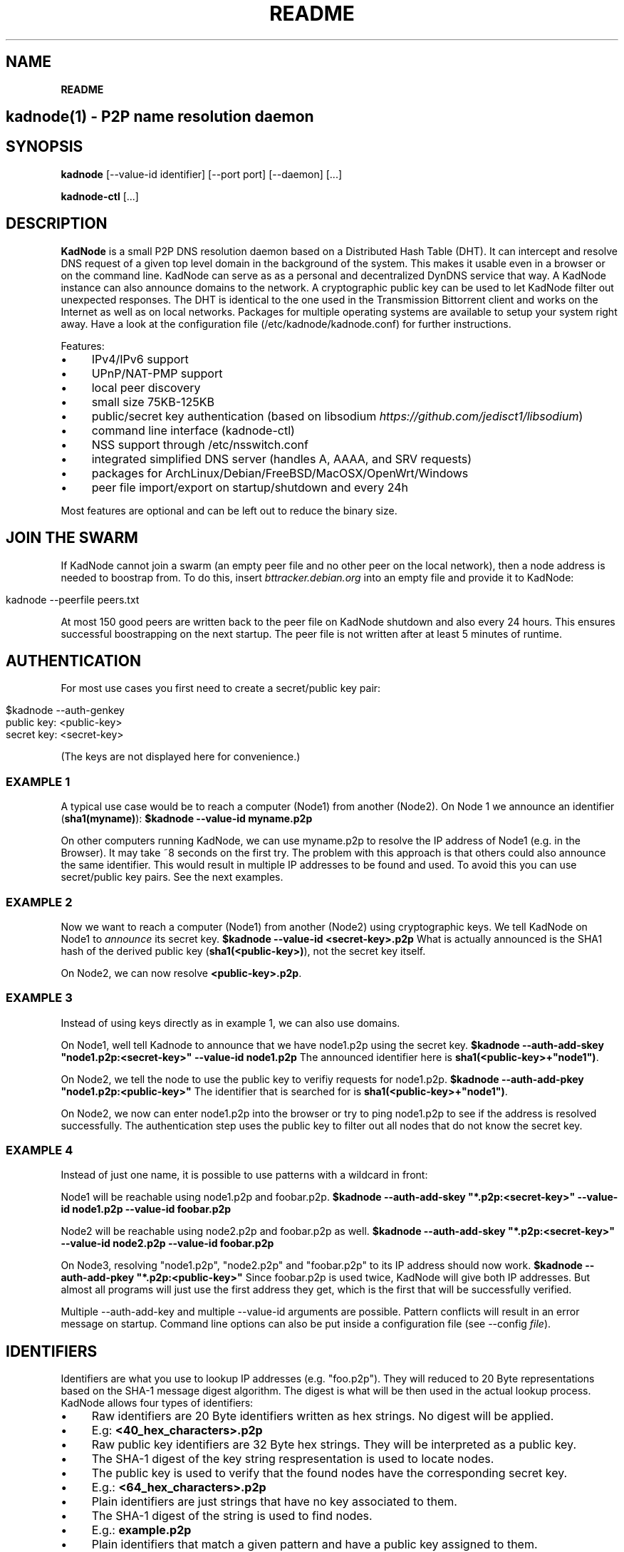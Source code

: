 .\" generated with Ronn/v0.7.3
.\" http://github.com/rtomayko/ronn/tree/0.7.3
.
.TH "README" "" "December 2014" "" ""
.
.SH "NAME"
\fBREADME\fR
.
.SH "kadnode(1) \- P2P name resolution daemon"
.
.SH "SYNOPSIS"
\fBkadnode\fR [\-\-value\-id identifier] [\-\-port port] [\-\-daemon] [\.\.\.]
.
.P
\fBkadnode\-ctl\fR [\.\.\.]
.
.SH "DESCRIPTION"
\fBKadNode\fR is a small P2P DNS resolution daemon based on a Distributed Hash Table (DHT)\. It can intercept and resolve DNS request of a given top level domain in the background of the system\. This makes it usable even in a browser or on the command line\. KadNode can serve as as a personal and decentralized DynDNS service that way\. A KadNode instance can also announce domains to the network\. A cryptographic public key can be used to let KadNode filter out unexpected responses\. The DHT is identical to the one used in the Transmission Bittorrent client and works on the Internet as well as on local networks\. Packages for multiple operating systems are available to setup your system right away\. Have a look at the configuration file (/etc/kadnode/kadnode\.conf) for further instructions\.
.
.P
Features:
.
.IP "\(bu" 4
IPv4/IPv6 support
.
.IP "\(bu" 4
UPnP/NAT\-PMP support
.
.IP "\(bu" 4
local peer discovery
.
.IP "\(bu" 4
small size 75KB\-125KB
.
.IP "\(bu" 4
public/secret key authentication (based on libsodium \fIhttps://github\.com/jedisct1/libsodium\fR)
.
.IP "\(bu" 4
command line interface (kadnode\-ctl)
.
.IP "\(bu" 4
NSS support through /etc/nsswitch\.conf
.
.IP "\(bu" 4
integrated simplified DNS server (handles A, AAAA, and SRV requests)
.
.IP "\(bu" 4
packages for ArchLinux/Debian/FreeBSD/MacOSX/OpenWrt/Windows
.
.IP "\(bu" 4
peer file import/export on startup/shutdown and every 24h
.
.IP "" 0
.
.P
Most features are optional and can be left out to reduce the binary size\.
.
.SH "JOIN THE SWARM"
If KadNode cannot join a swarm (an empty peer file and no other peer on the local network), then a node address is needed to boostrap from\. To do this, insert \fIbttracker\.debian\.org\fR into an empty file and provide it to KadNode:
.
.IP "" 4
.
.nf

kadnode \-\-peerfile peers\.txt
.
.fi
.
.IP "" 0
.
.P
At most 150 good peers are written back to the peer file on KadNode shutdown and also every 24 hours\. This ensures successful boostrapping on the next startup\. The peer file is not written after at least 5 minutes of runtime\.
.
.SH "AUTHENTICATION"
For most use cases you first need to create a secret/public key pair:
.
.IP "" 4
.
.nf

$kadnode \-\-auth\-genkey
public key: <public\-key>
secret key: <secret\-key>
.
.fi
.
.IP "" 0
.
.P
(The keys are not displayed here for convenience\.)
.
.SS "EXAMPLE 1"
A typical use case would be to reach a computer (Node1) from another (Node2)\. On Node 1 we announce an identifier (\fBsha1(myname)\fR): \fB$kadnode \-\-value\-id myname\.p2p\fR
.
.P
On other computers running KadNode, we can use myname\.p2p to resolve the IP address of Node1 (e\.g\. in the Browser)\. It may take ~8 seconds on the first try\. The problem with this approach is that others could also announce the same identifier\. This would result in multiple IP addresses to be found and used\. To avoid this you can use secret/public key pairs\. See the next examples\.
.
.SS "EXAMPLE 2"
Now we want to reach a computer (Node1) from another (Node2) using cryptographic keys\. We tell KadNode on Node1 to \fIannounce\fR its secret key\. \fB$kadnode \-\-value\-id <secret\-key>\.p2p\fR What is actually announced is the SHA1 hash of the derived public key (\fBsha1(<public\-key>)\fR), not the secret key itself\.
.
.P
On Node2, we can now resolve \fB<public\-key>\.p2p\fR\.
.
.SS "EXAMPLE 3"
Instead of using keys directly as in example 1, we can also use domains\.
.
.P
On Node1, well tell Kadnode to announce that we have node1\.p2p using the secret key\. \fB$kadnode \-\-auth\-add\-skey "node1\.p2p:<secret\-key>" \-\-value\-id node1\.p2p\fR The announced identifier here is \fBsha1(<public\-key>+"node1")\fR\.
.
.P
On Node2, we tell the node to use the public key to verifiy requests for node1\.p2p\. \fB$kadnode \-\-auth\-add\-pkey "node1\.p2p:<public\-key>"\fR The identifier that is searched for is \fBsha1(<public\-key>+"node1")\fR\.
.
.P
On Node2, we now can enter node1\.p2p into the browser or try to ping node1\.p2p to see if the address is resolved successfully\. The authentication step uses the public key to filter out all nodes that do not know the secret key\.
.
.SS "EXAMPLE 4"
Instead of just one name, it is possible to use patterns with a wildcard in front:
.
.P
Node1 will be reachable using node1\.p2p and foobar\.p2p\. \fB$kadnode \-\-auth\-add\-skey "*\.p2p:<secret\-key>" \-\-value\-id node1\.p2p \-\-value\-id foobar\.p2p\fR
.
.P
Node2 will be reachable using node2\.p2p and foobar\.p2p as well\. \fB$kadnode \-\-auth\-add\-skey "*\.p2p:<secret\-key>" \-\-value\-id node2\.p2p \-\-value\-id foobar\.p2p\fR
.
.P
On Node3, resolving "node1\.p2p", "node2\.p2p" and "foobar\.p2p" to its IP address should now work\. \fB$kadnode \-\-auth\-add\-pkey "*\.p2p:<public\-key>"\fR Since foobar\.p2p is used twice, KadNode will give both IP addresses\. But almost all programs will just use the first address they get, which is the first that will be successfully verified\.
.
.P
Multiple \-\-auth\-add\-key and multiple \-\-value\-id arguments are possible\. Pattern conflicts will result in an error message on startup\. Command line options can also be put inside a configuration file (see \-\-config \fIfile\fR)\.
.
.SH "IDENTIFIERS"
Identifiers are what you use to lookup IP addresses (e\.g\. "foo\.p2p")\. They will reduced to 20 Byte representations based on the SHA\-1 message digest algorithm\. The digest is what will be then used in the actual lookup process\. KadNode allows four types of identifiers:
.
.IP "\(bu" 4
Raw identifiers are 20 Byte identifiers written as hex strings\. No digest will be applied\.
.
.IP "\(bu" 4
E\.g: \fB<40_hex_characters>\.p2p\fR
.
.IP "" 0

.
.IP "\(bu" 4
Raw public key identifiers are 32 Byte hex strings\. They will be interpreted as a public key\.
.
.IP "\(bu" 4
The SHA\-1 digest of the key string respresentation is used to locate nodes\.
.
.IP "\(bu" 4
The public key is used to verify that the found nodes have the corresponding secret key\.
.
.IP "\(bu" 4
E\.g\.: \fB<64_hex_characters>\.p2p\fR
.
.IP "" 0

.
.IP "\(bu" 4
Plain identifiers are just strings that have no key associated to them\.
.
.IP "\(bu" 4
The SHA\-1 digest of the string is used to find nodes\.
.
.IP "\(bu" 4
E\.g\.: \fBexample\.p2p\fR
.
.IP "" 0

.
.IP "\(bu" 4
Plain identifiers that match a given pattern and have a public key assigned to them\.
.
.IP "\(bu" 4
The SHA\-1 digest of the string and public key is ued to find nodes\.
.
.IP "\(bu" 4
The public key is used to verify if the nodes found have the corresponding secret key\.
.
.IP "\(bu" 4
E\.g\.: \fBfoo\.p2p\fR
.
.IP "" 0

.
.IP "" 0
.
.P
All identifiers are converted to lowercase and are therefore case insensitive\. A "\.p2p" at the end of every identifier is ignored\. It is used to direct requests to KadNode\.
.
.SH "OPTIONS"
.
.IP "\(bu" 4
\fB\-\-node\-id\fR \fIid\fR
.
.br
Set the node identifier\. This option is rarely needed\.
.
.br
By default the node id is random\.
.
.IP "\(bu" 4
\fB\-\-value\-id\fR \fIid[:port]\fR
.
.br
Add a value identifier and optional port to be announced every 30 minutes\.
.
.br
The announcement will associate this nodes IP address with this identifier\.
.
.br
This option may occur multiple times\.
.
.IP "\(bu" 4
\fB\-\-peerfile\fR \fIfile\-path\fR
.
.br
Import peers for bootstrapping and write good peers
.
.br
to this file every 24 hours and on shutdown\.
.
.IP "\(bu" 4
\fB\-\-user\fR \fIname\fR
.
.br
Change the UUID after start\.
.
.IP "\(bu" 4
\fB\-\-port\fR \fIport\fR
.
.br
Bind the DHT to this port\.
.
.br
Default: 6881
.
.IP "\(bu" 4
\fB\-\-config\fR \fIfile\fR
.
.br
Provide a configuration file with one command line
.
.br
option on each line\. Comments start after \'#\'\.
.
.IP "\(bu" 4
\fB\-\-ifname\fR \fIinterface\fR
.
.br
Bind to this specific interface\.
.
.IP "\(bu" 4
\fB\-\-fwd\-disable\fR
.
.br
Disable UPnP/NAT\-PMP to forward router ports\.
.
.IP "\(bu" 4
\fB\-\-daemon\fR
.
.br
Run in background\.
.
.IP "\(bu" 4
\fB\-\-query\-tld\fR \fIdomain\fR
.
.br
Top level domain used to filter queries to be resolved by KadNode\. (Default: "\.p2p")
.
.IP "\(bu" 4
\fB\-\-verbosity\fR \fIlevel\fR
.
.br
Verbosity level: quiet, verbose or debug (Default: verbose)\.
.
.IP "\(bu" 4
\fB\-\-pidfile\fR \fIfile\-path\fR
.
.br
Write process pid to a file\.
.
.IP "\(bu" 4
\fB\-\-lpd\-addr\fR \fIaddress\fR
.
.br
Send LPD packets to this multicast address as long no peers were found\.
.
.br
Default: 239\.192\.202\.7:6771 / [ff08:ca:07::]:6771
.
.IP "\(bu" 4
\fB\-\-lpd\-disable\fR
.
.br
Disable Local Peer Discovery (LPD)\.
.
.IP "\(bu" 4
\fB\-\-cmd\-disable\-stdin\fR
.
.br
Disable the local control interface\.
.
.IP "\(bu" 4
\fB\-\-cmd\-port\fR \fIport\fR
.
.br
Bind the remote control interface to this local port (Default: 1700)\.
.
.IP "\(bu" 4
\fB\-\-dns\-port\fR \fIport\fR
.
.br
Bind the DNS server to this local port (Default: 5353)\.
.
.IP "\(bu" 4
\fB\-\-nss\-port\fR \fIport\fR
.
.br
Bind the "Name Service Switch" to this local port (Default: 4053)\.
.
.IP "\(bu" 4
\fB\-\-web\-port\fR \fIport\fR
.
.br
Bind the web server to this local port (Default: 8053)\.
.
.IP "\(bu" 4
\fB\-\-auth\-gen\-keys\fR
.
.br
Generate a secret/public key pair\.
.
.IP "\(bu" 4
\fB\-\-auth\-add\-pkey\fR [\fIpattern\fR:]\fIpublic\-key\fR
.
.br
Associate a public key with any value id that matches the pattern\.
.
.br
Used to verify that the other side has the secret key\.
.
.br
This option can occur multiple times\.
.
.IP "\(bu" 4
\fB\-\-auth\-add\-skey\fR [\fIpattern\fR:]\fIsecret\-key\fR
.
.br
Associate a secret key with any value id that matches the pattern\.
.
.br
Used to prove the ownership of the domain\.
.
.br
This option can occur multiple times\.
.
.IP "\(bu" 4
\fB\-\-mode\fR \fIprotocol\fR
.
.br
Enable IPv4 or IPv6 mode for the DHT (Default: ipv4)\.
.
.IP "\(bu" 4
\fB\-h\fR, \fB\-\-help\fR
.
.br
Print the list of accepted options\.
.
.IP "\(bu" 4
\fB\-v\fR, \fB\-\-version\fR
.
.br
Print program version and included features\.
.
.IP "" 0
.
.SH "kadnode\-ctl"
\fBkadnode\-ctl\fR allows to control KadNode from the command line\.
.
.IP "\(bu" 4
\fB\-p\fR \fIport\fR
.
.br
The port used to connect to the command line of a local KadNode instance (Default: 1700)\.
.
.IP "\(bu" 4
\fB\-h\fR
.
.br
Print this help\.
.
.IP "" 0
.
.SS "KadNode Console Commands"
.
.IP "\(bu" 4
\fBstatus\fR
.
.br
Print the node id, the number of known nodes / searches / stored hashes and more\.
.
.IP "\(bu" 4
\fBlookup\fR \fIquery\fR
.
.br
Lookup the IP addresses of all nodes that claim to satisfy the query\.
.
.br
The first call will start the search\.
.
.IP "\(bu" 4
\fBannounce\fR [\fIquery\fR[\fI:\fIport\fR\fR] [\fI\fIminutes\fR\fR]]
.
.br
Announce that this instance is associated with a query
.
.br
and an optional port\. The default port is random (but not equal 0)\.
.
.br
No \fIminutes\fR trigger a single announcement\. Negative \fIminutes\fR
.
.br
last for the entire runtime\. Otherwise the lifetime is set \fIminutes\fR into the future\.
.
.br
No arguments will announce all identifiers at once\.
.
.IP "\(bu" 4
\fBimport\fR \fIaddr\fR
.
.br
Send a ping to another KadNode instance to establish a connection\.
.
.IP "\(bu" 4
\fBexport\fR
.
.br
Print a few good nodes\.
.
.IP "\(bu" 4
\fBlist\fR [\fBblacklist\fR|\fBbuckets\fR|\fBconstants\fR|\fBforwardings\fR|\fBresults\fR|\fBsearches\fR|\fBstorage\fR|\fBvalues\fR]
.
.br
List various internal data structures\.
.
.IP "\(bu" 4
\fBblacklist\fR \fIaddr\fR
.
.br
Blacklist a specifc IP address\.
.
.IP "" 0
.
.SH "Web Interface"
The optional web interface allows queries of these forms:
.
.IP "\(bu" 4
\fBhttp://localhost:8053/lookup?foo\.p2p\fR
.
.IP "\(bu" 4
\fBhttp://localhost:8053/announce?foobar\fR
.
.IP "\(bu" 4
\fBhttp://localhost:8053/blacklist?1\.2\.3\.4\fR
.
.IP "" 0
.
.P
If the interface cannot be reached then the interface might be disabled (port set to 0) or not compiled in (check \fBkadnode \-\-version\fR)\. In case the IPv6 entry for localhost is not used or missing, try \fB[::1]\fR instead of \fBlocalhost\fR\.
.
.SH "PORT FORWARDINGS"
If KadNode runs on a computer in a private network, it will try to establish a port forwarding for the DHT port\. Port forwarding only works if UPnP/NAT\-PMP is compiled into KadNode and is supported by the gateway/router\. Also, ports attached to announcement values (e\.g\. \fB\-\-value\-id foo\.p2p:80\fR) will result in additional port forwardings\. This is useful to make a local service (e\.g\. web server) reachable from the Internet\.
.
.SH "NOTES"
.
.IP "\(bu" 4
\fI\.p2p\fR at the end of an identifier (or set by \-\-query\-tld) is ignored by KadNode\. It is used to filter requests and divert them to KadNode\.
.
.IP "\(bu" 4
The interfaces (NSS, DNS, command line) may return the localhost address if the node itself announced a value\.
.
.IP "" 0
.
.SH "LICENSE"
MIT/X11
.
.SH "AUTHORS"
.
.IP "\(bu" 4
KadNode: Moritz Warning (http://github\.com/mwarning)
.
.IP "\(bu" 4
Kademlia: Juliusz Chroboczek
.
.IP "\(bu" 4
SHA\-1: Steve Reid
.
.IP "" 0

